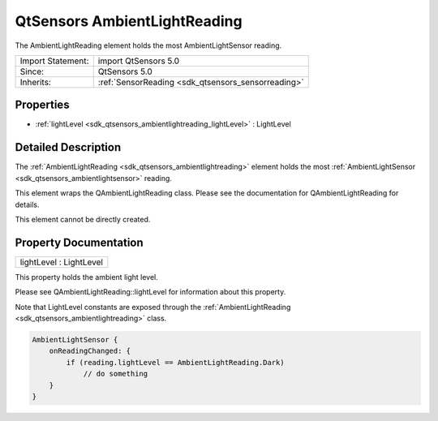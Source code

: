 .. _sdk_qtsensors_ambientlightreading:

QtSensors AmbientLightReading
=============================

The AmbientLightReading element holds the most AmbientLightSensor reading.

+--------------------------------------------------------------------------------------------------------------------------------------------------------+-----------------------------------------------------------------------------------------------------------------------------------------------------------+
| Import Statement:                                                                                                                                      | import QtSensors 5.0                                                                                                                                      |
+--------------------------------------------------------------------------------------------------------------------------------------------------------+-----------------------------------------------------------------------------------------------------------------------------------------------------------+
| Since:                                                                                                                                                 | QtSensors 5.0                                                                                                                                             |
+--------------------------------------------------------------------------------------------------------------------------------------------------------+-----------------------------------------------------------------------------------------------------------------------------------------------------------+
| Inherits:                                                                                                                                              | :ref:`SensorReading <sdk_qtsensors_sensorreading>`                                                                                                        |
+--------------------------------------------------------------------------------------------------------------------------------------------------------+-----------------------------------------------------------------------------------------------------------------------------------------------------------+

Properties
----------

-  :ref:`lightLevel <sdk_qtsensors_ambientlightreading_lightLevel>` : LightLevel

Detailed Description
--------------------

The :ref:`AmbientLightReading <sdk_qtsensors_ambientlightreading>` element holds the most :ref:`AmbientLightSensor <sdk_qtsensors_ambientlightsensor>` reading.

This element wraps the QAmbientLightReading class. Please see the documentation for QAmbientLightReading for details.

This element cannot be directly created.

Property Documentation
----------------------

.. _sdk_qtsensors_ambientlightreading_lightLevel:

+--------------------------------------------------------------------------------------------------------------------------------------------------------------------------------------------------------------------------------------------------------------------------------------------------------------+
| lightLevel : LightLevel                                                                                                                                                                                                                                                                                      |
+--------------------------------------------------------------------------------------------------------------------------------------------------------------------------------------------------------------------------------------------------------------------------------------------------------------+

This property holds the ambient light level.

Please see QAmbientLightReading::lightLevel for information about this property.

Note that LightLevel constants are exposed through the :ref:`AmbientLightReading <sdk_qtsensors_ambientlightreading>` class.

.. code:: cpp

    AmbientLightSensor {
        onReadingChanged: {
            if (reading.lightLevel == AmbientLightReading.Dark)
                // do something
        }
    }

